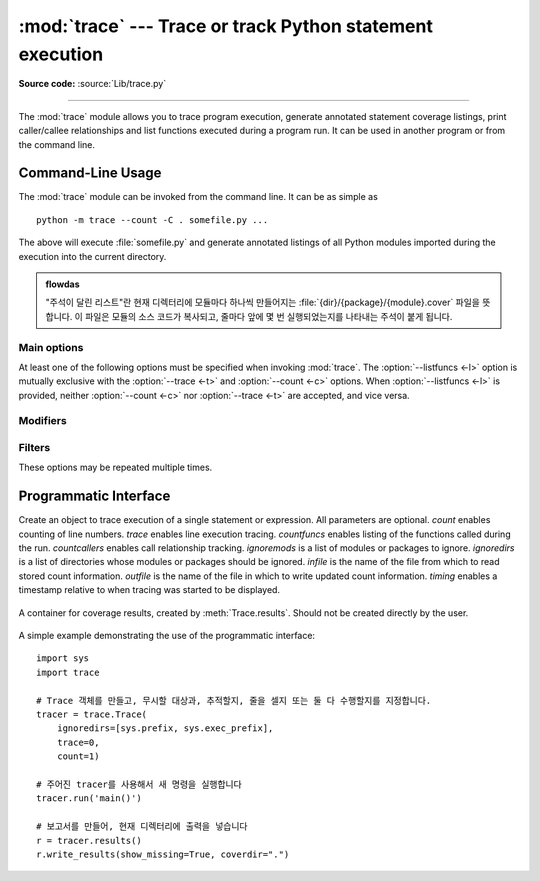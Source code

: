 :mod:`trace` --- Trace or track Python statement execution
==========================================================

.. module:: trace
   :synopsis: Trace or track Python statement execution.

**Source code:** :source:`Lib/trace.py`

--------------

The :mod:`trace` module allows you to trace program execution, generate
annotated statement coverage listings, print caller/callee relationships and
list functions executed during a program run.  It can be used in another program
or from the command line.

.. seealso::

   `Coverage.py <https://coverage.readthedocs.io/>`_
      A popular third-party coverage tool that provides HTML
      output along with advanced features such as branch coverage.

.. _trace-cli:

Command-Line Usage
------------------

The :mod:`trace` module can be invoked from the command line.  It can be as
simple as ::

   python -m trace --count -C . somefile.py ...

The above will execute :file:`somefile.py` and generate annotated listings of
all Python modules imported during the execution into the current directory.

.. admonition:: flowdas

   "주석이 달린 리스트"란 현재 디렉터리에 모듈마다 하나씩 만들어지는 :file:`{dir}/{package}/{module}.cover` 파일을
   뜻합니다. 이 파일은 모듈의 소스 코드가 복사되고, 줄마다 앞에 몇 번 실행되었는지를 나타내는 주석이 붙게 됩니다.

.. program:: trace

.. cmdoption:: --help

   Display usage and exit.

.. cmdoption:: --version

   Display the version of the module and exit.

Main options
^^^^^^^^^^^^

At least one of the following options must be specified when invoking
:mod:`trace`.  The :option:`--listfuncs <-l>` option is mutually exclusive with
the :option:`--trace <-t>` and :option:`--count <-c>` options. When
:option:`--listfuncs <-l>` is provided, neither :option:`--count <-c>` nor
:option:`--trace <-t>` are accepted, and vice versa.

.. program:: trace

.. cmdoption:: -c, --count

   Produce a set of annotated listing files upon program completion that shows
   how many times each statement was executed.  See also
   :option:`--coverdir <-C>`, :option:`--file <-f>` and
   :option:`--no-report <-R>` below.

.. cmdoption:: -t, --trace

   Display lines as they are executed.

.. cmdoption:: -l, --listfuncs

   Display the functions executed by running the program.

.. cmdoption:: -r, --report

   Produce an annotated list from an earlier program run that used the
   :option:`--count <-c>` and :option:`--file <-f>` option.  This does not
   execute any code.

.. cmdoption:: -T, --trackcalls

   Display the calling relationships exposed by running the program.

Modifiers
^^^^^^^^^

.. program:: trace

.. cmdoption:: -f, --file=<file>

   Name of a file to accumulate counts over several tracing runs.  Should be
   used with the :option:`--count <-c>` option.

.. cmdoption:: -C, --coverdir=<dir>

   Directory where the report files go.  The coverage report for
   ``package.module`` is written to file :file:`{dir}/{package}/{module}.cover`.

.. cmdoption:: -m, --missing

   When generating annotated listings, mark lines which were not executed with
   ``>>>>>>``.

.. cmdoption:: -s, --summary

   When using :option:`--count <-c>` or :option:`--report <-r>`, write a brief
   summary to stdout for each file processed.

.. cmdoption:: -R, --no-report

   Do not generate annotated listings.  This is useful if you intend to make
   several runs with :option:`--count <-c>`, and then produce a single set of
   annotated listings at the end.

.. cmdoption:: -g, --timing

   Prefix each line with the time since the program started.  Only used while
   tracing.

Filters
^^^^^^^

These options may be repeated multiple times.

.. program:: trace

.. cmdoption:: --ignore-module=<mod>

   Ignore each of the given module names and its submodules (if it is a
   package).  The argument can be a list of names separated by a comma.

.. cmdoption:: --ignore-dir=<dir>

   Ignore all modules and packages in the named directory and subdirectories.
   The argument can be a list of directories separated by :data:`os.pathsep`.

.. _trace-api:

Programmatic Interface
----------------------

.. class:: Trace(count=1, trace=1, countfuncs=0, countcallers=0, ignoremods=(),\
                 ignoredirs=(), infile=None, outfile=None, timing=False)

   Create an object to trace execution of a single statement or expression.  All
   parameters are optional.  *count* enables counting of line numbers.  *trace*
   enables line execution tracing.  *countfuncs* enables listing of the
   functions called during the run.  *countcallers* enables call relationship
   tracking.  *ignoremods* is a list of modules or packages to ignore.
   *ignoredirs* is a list of directories whose modules or packages should be
   ignored.  *infile* is the name of the file from which to read stored count
   information.  *outfile* is the name of the file in which to write updated
   count information.  *timing* enables a timestamp relative to when tracing was
   started to be displayed.

    .. method:: run(cmd)

       Execute the command and gather statistics from the execution with
       the current tracing parameters.  *cmd* must be a string or code object,
       suitable for passing into :func:`exec`.

    .. method:: runctx(cmd, globals=None, locals=None)

       Execute the command and gather statistics from the execution with the
       current tracing parameters, in the defined global and local
       environments.  If not defined, *globals* and *locals* default to empty
       dictionaries.

    .. method:: runfunc(func, *args, **kwds)

       Call *func* with the given arguments under control of the :class:`Trace`
       object with the current tracing parameters.

    .. method:: results()

       Return a :class:`CoverageResults` object that contains the cumulative
       results of all previous calls to ``run``, ``runctx`` and ``runfunc``
       for the given :class:`Trace` instance.  Does not reset the accumulated
       trace results.

.. class:: CoverageResults

   A container for coverage results, created by :meth:`Trace.results`.  Should
   not be created directly by the user.

    .. method:: update(other)

       Merge in data from another :class:`CoverageResults` object.

    .. method:: write_results(show_missing=True, summary=False, coverdir=None)

       Write coverage results.  Set *show_missing* to show lines that had no
       hits.  Set *summary* to include in the output the coverage summary per
       module.  *coverdir* specifies the directory into which the coverage
       result files will be output.  If ``None``, the results for each source
       file are placed in its directory.

A simple example demonstrating the use of the programmatic interface::

   import sys
   import trace

   # Trace 객체를 만들고, 무시할 대상과, 추적할지, 줄을 셀지 또는 둘 다 수행할지를 지정합니다.
   tracer = trace.Trace(
       ignoredirs=[sys.prefix, sys.exec_prefix],
       trace=0,
       count=1)

   # 주어진 tracer를 사용해서 새 명령을 실행합니다
   tracer.run('main()')

   # 보고서를 만들어, 현재 디렉터리에 출력을 넣습니다
   r = tracer.results()
   r.write_results(show_missing=True, coverdir=".")


